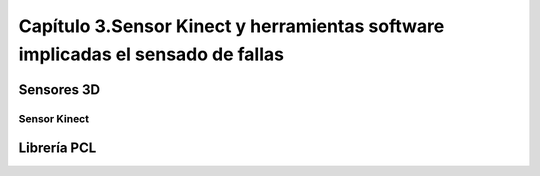 Capítulo 3.Sensor Kinect y herramientas software implicadas el sensado de fallas
================================================================================

Sensores 3D
-----------

.. TODO: DEFINICION, CARACTERÍSTICAS,FORMA DE REPRESENTACIÓN DE OBJETOS EN 3D, TIPOS DE SENSORES 3D, CARACTERÍSTICAS Y APLICACIONES. 

Sensor Kinect
+++++++++++++

.. TODO: FUNCIONAMIENTO Y CARACTERISTICAS, ENUMERAR LIBRERÍAS PARA EL DESARROLLO DE APLICACIONES DESDE WINDOWS Y LINUX. 


Librería PCL
------------


.. https://en.wikipedia.org/wiki/3D_scanner
.. https://en.wikipedia.org/wiki/Point_cloud
.. http://cmuems.com/excap/readings/forsyth-ponce-computer-vision-a-modern-approach.pdf
.. http://szeliski.org/Book/drafts/SzeliskiBook_20100903_draft.pdf
.. 
.. Tipos de feature descriptors -->
.. https://arxiv.org/pdf/1102.4258.pdf
.. 

.. TODO: QUE ES PCL, CARACTERISTICAS, Tipos de ALGORITMOS PARA PROCESAMIENTO DE NUBES. 
..  ALgoritmos de pre-procesamiento de nube: 
..    -Estimacion de features (procesamiento de normales)
..    -Estructuración de la nube (Descomposicion: kd-tree y octree)
..    -Filtrado con passthrough filter y outlier removal (radius-based y statistical)
..    -Resampling ya sea empleando downsampling (voxel grid y uniform sampling) y upsampling (moving least squares)
..    -Segmentation (empleando tanto las normales como el color)

.. Algoritmos de procesamiento de descriptores:
  - Descriptores locales (empleando color o normales)
  - Descriptores globales(empleando color o normales)






